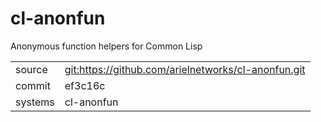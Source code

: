 * cl-anonfun

Anonymous function helpers for Common Lisp

|---------+-----------------------------------------------------|
| source  | git:https://github.com/arielnetworks/cl-anonfun.git |
| commit  | ef3c16c                                             |
| systems | cl-anonfun                                          |
|---------+-----------------------------------------------------|
